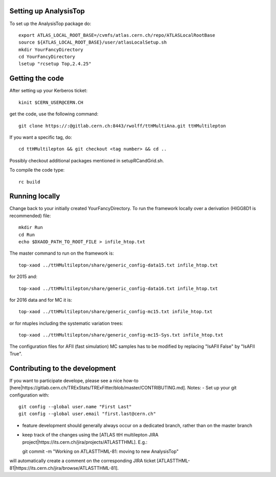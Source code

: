 Setting up AnalysisTop
---------
To set up the AnalysisTop package do::

  export ATLAS_LOCAL_ROOT_BASE=/cvmfs/atlas.cern.ch/repo/ATLASLocalRootBase
  source ${ATLAS_LOCAL_ROOT_BASE}/user/atlasLocalSetup.sh
  mkdir YourFancyDirectory
  cd YourFancyDirectory
  lsetup "rcsetup Top,2.4.25"

Getting the code
---------
After setting up your Kerberos ticket::

  kinit $CERN_USER@CERN.CH

get the code, use the following command::

  git clone https://:@gitlab.cern.ch:8443/rwolff/ttHMultiAna.git ttHMultilepton

If you want a specific tag, do::

  cd ttHMultilepton && git checkout <tag number> && cd ..

Possibly checkout additional packages mentioned in setupRCandGrid.sh.

To compile the code type::

  rc build

Running locally
---------
Change back to your initially created YourFancyDirectory.
To run the framework locally over a derivation (HIGG8D1 is recommended) file::

  mkdir Run
  cd Run
  echo $DXAOD_PATH_TO_ROOT_FILE > infile_htop.txt

The master command to run on the framework is::

  top-xaod ../ttHMultilepton/share/generic_config-data15.txt infile_htop.txt

for 2015 and::

  top-xaod ../ttHMultilepton/share/generic_config-data16.txt infile_htop.txt

for 2016 data and for MC it is::

  top-xaod ../ttHMultilepton/share/generic_config-mc15.txt infile_htop.txt

or for ntuples including the systematic variation trees::

  top-xaod ../ttHMultilepton/share/generic_config-mc15-Sys.txt infile_htop.txt

The configuration files for AFII (fast simulation) MC samples has to be modified by replacing "IsAFII False" by "IsAFII True".

Contributing to the development
---------
If you want to participate develope, please see a nice how-to [here|https://gitlab.cern.ch/TRExStats/TRExFitter/blob/master/CONTRIBUTING.md].
Notes:
- Set up your git configuration with::

  git config --global user.name "First Last"
  git config --global user.email "first.last@cern.ch"

- feature development should generally always occur on a dedicated branch, rather than on the master branch
- keep track of the changes using the [ATLAS ttH multilepton JIRA project|https://its.cern.ch/jira/projects/ATLASTTHML]. E.g.::

  git commit -m "Working on ATLASTTHML-81: moving to new AnalysisTop"

will automatically create a comment on the corresponding JIRA ticket [ATLASTTHML-81|https://its.cern.ch/jira/browse/ATLASTTHML-81].

